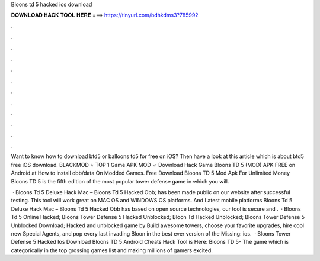Bloons td 5 hacked ios download



𝐃𝐎𝐖𝐍𝐋𝐎𝐀𝐃 𝐇𝐀𝐂𝐊 𝐓𝐎𝐎𝐋 𝐇𝐄𝐑𝐄 ===> https://tinyurl.com/bdhkdms3?785992



.



.



.



.



.



.



.



.



.



.



.



.

Want to know how to download btd5 or balloons td5 for free on iOS? Then have a look at this article which is about btd5 free iOS download. BLACKMOD ⭐ TOP 1 Game APK MOD ✓ Download Hack Game Bloons TD 5 (MOD) APK FREE on Android at How to install obb/data On Modded Games. Free Download Bloons TD 5 Mod Apk For Unlimited Money Bloons TD 5 is the fifth edition of the most popular tower defense game in which you will.

 · Bloons Td 5 Deluxe Hack Mac – Bloons Td 5 Hacked Obb; has been made public on our website after successful testing. This tool will work great on MAC OS and WINDOWS OS platforms. And Latest mobile platforms Bloons Td 5 Deluxe Hack Mac – Bloons Td 5 Hacked Obb has based on open source technologies, our tool is secure and .  · Bloons Td 5 Online Hacked; Bloons Tower Defense 5 Hacked Unblocked; Bloon Td Hacked Unblocked; Bloons Tower Defense 5 Unblocked Download; Hacked and unblocked game by  Build awesome towers, choose your favorite upgrades, hire cool new Special Agents, and pop every last invading Bloon in the best ever version of the Missing: ios.  · Bloons Tower Defense 5 Hacked Ios Download Bloons TD 5 Android Cheats Hack Tool is Here: Bloons TD 5- The game which is categorically in the top grossing games list and making millions of gamers excited.
